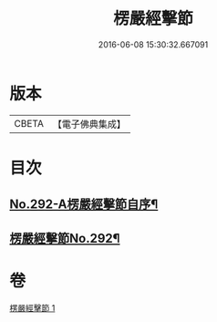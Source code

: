 #+TITLE: 楞嚴經擊節 
#+DATE: 2016-06-08 15:30:32.667091

* 版本
 |     CBETA|【電子佛典集成】|

* 目次
** [[file:KR6j0700_001.txt::001-0603a1][No.292-A楞嚴經擊節自序¶]]
** [[file:KR6j0700_001.txt::001-0603c1][楞嚴經擊節No.292¶]]

* 卷
[[file:KR6j0700_001.txt][楞嚴經擊節 1]]

